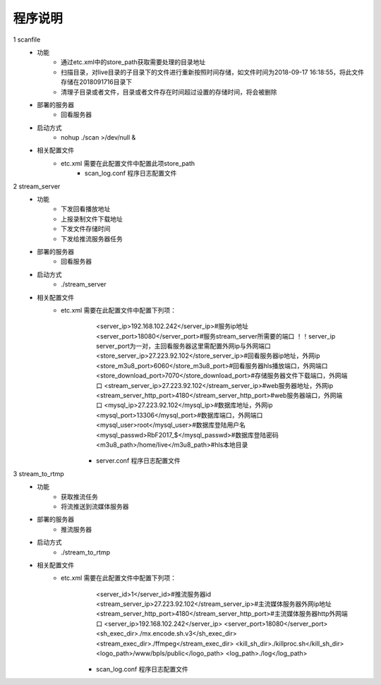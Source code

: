 =============
程序说明
=============

::

1	scanfile
	- 功能  
		- 通过etc.xml中的store_path获取需要处理的目录地址
		- 扫描目录，对live目录的子目录下的文件进行重新按照时间存储，如文件时间为2018-09-17 16:18:55，将此文件存储在2018091716目录下
		- 清理子目录或者文件，目录或者文件存在时间超过设置的存储时间，将会被删除
	- 部署的服务器
		- 回看服务器
	- 启动方式
		- nohup ./scan >/dev/null &
	- 相关配置文件
	    - etc.xml 需要在此配置文件中配置此项store_path
		- scan_log.conf 程序日志配置文件
    
2 	stream_server
	- 功能  
		- 下发回看播放地址
		- 上报录制文件下载地址
		- 下发文件存储时间
		- 下发给推流服务器任务
	- 部署的服务器
		- 回看服务器
	- 启动方式
		- ./stream_server 
	- 相关配置文件
	    - etc.xml 需要在此配置文件中配置下列项：
			<server_ip>192.168.102.242</server_ip>#服务ip地址
			<server_port>18080</server_port>#服务stream_server所需要的端口 ！！server_ip server_port为一对，主回看服务器这里需配置外网ip与外网端口
			<store_server_ip>27.223.92.102</store_server_ip>#回看服务器ip地址，外网ip
			<store_m3u8_port>6060</store_m3u8_port>#回看服务器hls播放端口，外网端口
			<store_download_port>7070</store_download_port>#存储服务器文件下载端口，外网端口
			<stream_server_ip>27.223.92.102</stream_server_ip>#web服务器地址，外网ip
			<stream_server_http_port>4180</stream_server_http_port>#web服务器端口，外网端口
			<mysql_ip>27.223.92.102</mysql_ip>#数据库地址，外网ip
			<mysql_port>13306</mysql_port>#数据库端口，外网端口
			<mysql_user>root</mysql_user>#数据库登陆用户名
			<mysql_passwd>RbF2017_$</mysql_passwd>#数据库登陆密码
			<m3u8_path>/home/live</m3u8_path>#hls本地目录
		- server.conf 程序日志配置文件
	
3	stream_to_rtmp
	- 功能  
		- 获取推流任务
		- 将流推送到流媒体服务器
	- 部署的服务器
		- 推流服务器
	- 启动方式
		- ./stream_to_rtmp
	- 相关配置文件
	    - etc.xml 需要在此配置文件中配置下列项：
			<server_id>1</server_id>#推流服务器id
			<stream_server_ip>27.223.92.102</stream_server_ip>#主流媒体服务器外网ip地址
			<stream_server_http_port>4180</stream_server_http_port>#主流媒体服务器http外网端口
			<server_ip>192.168.102.242</server_ip>
			<server_port>18080</server_port>
			<sh_exec_dir>./mx.encode.sh.v3</sh_exec_dir>
			<stream_exec_dir>./ffmpeg</stream_exec_dir>
			<kill_sh_dir>./killproc.sh</kill_sh_dir>
			<logo_path>/www/bpls/public</logo_path> 
			<log_path>./log</log_path> 
		- scan_log.conf 程序日志配置文件